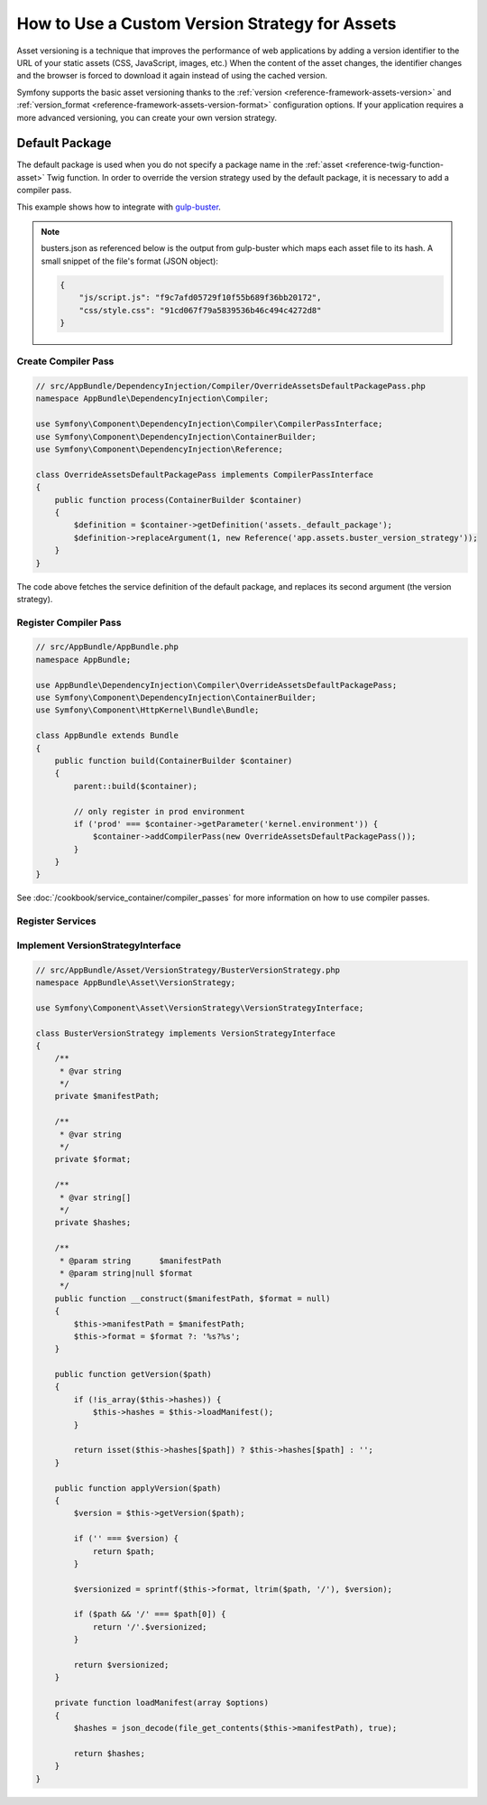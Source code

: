 .. index::
   single: Asset; Custom Version Strategy

How to Use a Custom Version Strategy for Assets
===============================================

.. versionadded:: 2.7
    The Asset component was introduced in Symfony 2.7.

Asset versioning is a technique that improves the performance of web
applications by adding a version identifier to the URL of your static assets
(CSS, JavaScript, images, etc.) When the content of the asset changes, the
identifier changes and the browser is forced to download it again instead of
using the cached version.

Symfony supports the basic asset versioning thanks to the
:ref:`version <reference-framework-assets-version>` and
:ref:`version_format <reference-framework-assets-version-format>` configuration
options. If your application requires a more advanced versioning, you can create
your own version strategy.

Default Package
---------------

The default package is used when you do not specify a package name in the
:ref:`asset <reference-twig-function-asset>` Twig function. In order to
override the version strategy used by the default package, it is necessary
to add a compiler pass.

This example shows how to integrate with `gulp-buster`_.

.. note::

    busters.json as referenced below is the output from gulp-buster which
    maps each asset file to its hash. A small snippet of the file's format
    (JSON object):

    .. code-block:: json

        {
            "js/script.js": "f9c7afd05729f10f55b689f36bb20172",
            "css/style.css": "91cd067f79a5839536b46c494c4272d8"
        }

Create Compiler Pass
~~~~~~~~~~~~~~~~~~~~

.. code-block:: php

    // src/AppBundle/DependencyInjection/Compiler/OverrideAssetsDefaultPackagePass.php
    namespace AppBundle\DependencyInjection\Compiler;

    use Symfony\Component\DependencyInjection\Compiler\CompilerPassInterface;
    use Symfony\Component\DependencyInjection\ContainerBuilder;
    use Symfony\Component\DependencyInjection\Reference;

    class OverrideAssetsDefaultPackagePass implements CompilerPassInterface
    {
        public function process(ContainerBuilder $container)
        {
            $definition = $container->getDefinition('assets._default_package');
            $definition->replaceArgument(1, new Reference('app.assets.buster_version_strategy'));
        }
    }

The code above fetches the service definition of the default package, and replaces
its second argument (the version strategy).

Register Compiler Pass
~~~~~~~~~~~~~~~~~~~~~~

.. code-block:: php

    // src/AppBundle/AppBundle.php
    namespace AppBundle;

    use AppBundle\DependencyInjection\Compiler\OverrideAssetsDefaultPackagePass;
    use Symfony\Component\DependencyInjection\ContainerBuilder;
    use Symfony\Component\HttpKernel\Bundle\Bundle;

    class AppBundle extends Bundle
    {
        public function build(ContainerBuilder $container)
        {
            parent::build($container);

            // only register in prod environment
            if ('prod' === $container->getParameter('kernel.environment')) {
                $container->addCompilerPass(new OverrideAssetsDefaultPackagePass());
            }
        }
    }

See :doc:`/cookbook/service_container/compiler_passes` for more information
on how to use compiler passes.

Register Services
~~~~~~~~~~~~~~~~~

.. configuration-block::

    .. code-block:: yaml

        # app/config/services.yml
        services:
            app.assets.buster_version_strategy:
                class: AppBundle\Asset\VersionStrategy\BusterVersionStrategy
                arguments:
                    - "%kernel.root_dir%/../busters.json"
                    - "%%s?version=%%s"
                public: false

    .. code-block:: xml

        <!-- app/config/services.xml -->
        <?xml version="1.0" encoding="UTF-8" ?>
        <container xmlns="http://symfony.com/schema/dic/services"
            xmlns:xsi="http://www.w3.org/2001/XMLSchema-instance"
            xsi:schemaLocation="http://symfony.com/schema/dic/services
                http://symfony.com/schema/dic/services/services-1.0.xsd"
        >
            <services>
                <service id="app.assets.buster_version_strategy" class="AppBundle\Asset\VersionStrategy\BusterVersionStrategy" public="false">
                    <argument>%kernel.root_dir%/../busters.json</argument>
                    <argument>%%s?version=%%s</argument>
                </service>
            </services>
        </container>

    .. code-block:: php

        // app/config/services.php
        use Symfony\Component\DependencyInjection\Definition;

        $definition = new Definition(
            'AppBundle\Asset\VersionStrategy\BusterVersionStrategy',
            array(
                '%kernel.root_dir%/../busters.json',
                '%%s?version=%%s',
            )
        );
        $definition->setPublic(false);

        $container->setDefinition('app.assets.buster_version_strategy', $definition);

Implement VersionStrategyInterface
~~~~~~~~~~~~~~~~~~~~~~~~~~~~~~~~~~

.. code-block:: php

    // src/AppBundle/Asset/VersionStrategy/BusterVersionStrategy.php
    namespace AppBundle\Asset\VersionStrategy;

    use Symfony\Component\Asset\VersionStrategy\VersionStrategyInterface;

    class BusterVersionStrategy implements VersionStrategyInterface
    {
        /**
         * @var string
         */
        private $manifestPath;

        /**
         * @var string
         */
        private $format;

        /**
         * @var string[]
         */
        private $hashes;

        /**
         * @param string      $manifestPath
         * @param string|null $format
         */
        public function __construct($manifestPath, $format = null)
        {
            $this->manifestPath = $manifestPath;
            $this->format = $format ?: '%s?%s';
        }

        public function getVersion($path)
        {
            if (!is_array($this->hashes)) {
                $this->hashes = $this->loadManifest();
            }

            return isset($this->hashes[$path]) ? $this->hashes[$path] : '';
        }

        public function applyVersion($path)
        {
            $version = $this->getVersion($path);

            if ('' === $version) {
                return $path;
            }

            $versionized = sprintf($this->format, ltrim($path, '/'), $version);

            if ($path && '/' === $path[0]) {
                return '/'.$versionized;
            }

            return $versionized;
        }

        private function loadManifest(array $options)
        {
            $hashes = json_decode(file_get_contents($this->manifestPath), true);

            return $hashes;
        }
    }

.. _`gulp-buster`: https://www.npmjs.com/package/gulp-buster
